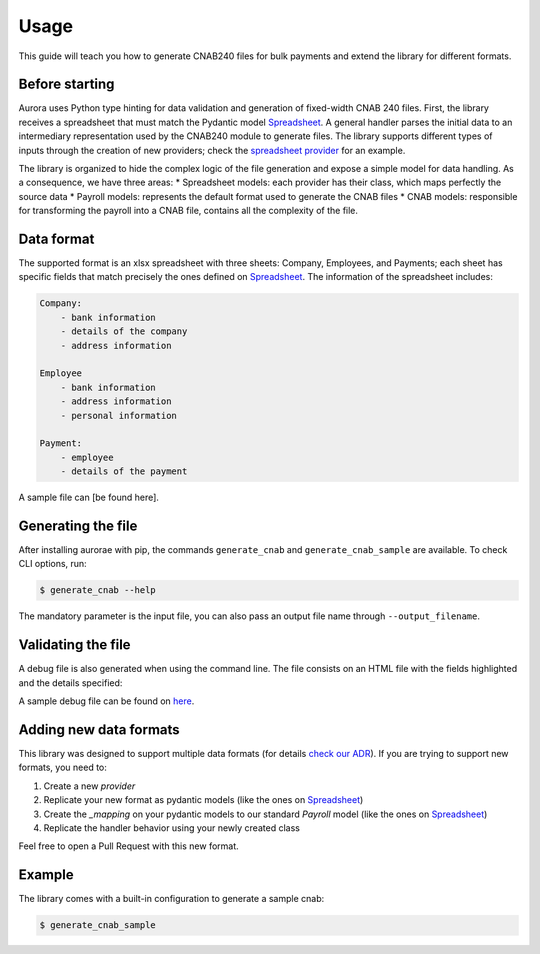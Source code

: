 ======
Usage
======

This guide will teach you how to generate CNAB240 files for bulk payments and extend the library for different formats.


Before starting
---------------
Aurora uses Python type hinting for data validation and generation of fixed-width CNAB 240 files.
First, the library receives a spreadsheet that must match the Pydantic model `Spreadsheet <https://github.com/vintasoftware/aurorae/blob/f308c17d12a78249332fc4f778214d061eee6f45/aurorae/providers/spreadsheet/models.py>`_.
A general handler parses the initial data to an intermediary representation used by the CNAB240 module to generate files.
The library supports different types of inputs through the creation of new providers; check the `spreadsheet provider <https://github.com/vintasoftware/aurorae/tree/f308c17d12a78249332fc4f778214d061eee6f45/aurorae/providers/spreadsheet>`_ for an example.


The library is organized to hide the complex logic of the file generation and expose a simple model for data handling. As a consequence, we have three areas:
* Spreadsheet models: each provider has their class, which maps perfectly the source data
* Payroll models: represents the default format used to generate the CNAB files
* CNAB models: responsible for transforming the payroll into a CNAB file, contains all the complexity of the file.


Data format
-----------

The supported format is an xlsx spreadsheet with three sheets: Company, Employees, and Payments; each sheet has specific fields that match precisely the ones defined on `Spreadsheet <https://github.com/vintasoftware/aurorae/blob/f308c17d12a78249332fc4f778214d061eee6f45/aurorae/providers/spreadsheet/models.py>`_.
The information of the spreadsheet includes:

.. code-block::

    Company:
        - bank information
        - details of the company
        - address information

    Employee
        - bank information
        - address information
        - personal information

    Payment:
        - employee
        - details of the payment


A sample file can [be found here].

Generating the file
-------------------

After installing aurorae with pip, the commands ``generate_cnab`` and ``generate_cnab_sample`` are available. To check CLI options, run:

.. code-block:: bash

    $ generate_cnab --help

The mandatory parameter is the input file, you can also pass an output file name through ``--output_filename``.


Validating the file
-------------------
A debug file is also generated when using the command line. The file consists on an HTML file with the fields highlighted and the details specified:

.. image:: https://raw.githubusercontent.com/vintasoftware/aurorae/e0dd0465e88b0b303c7af0749c151c22388d5b36/docs/assets/debug_file.png
  :width: 800
  :alt: Debug file sample

A sample debug file can be found on `here <https://github.com/vintasoftware/aurorae/tree/main/aurorae/sample>`_.

Adding new data formats
-----------------------

This library was designed to support multiple data formats (for details `check our ADR <https://github.com/vintasoftware/aurorae/blob/ab0851bc5dd9d960d1464cee7b836857e90a72b6/docs/adr/0002_cnab_architecture_pydantic.md>`_).
If you are trying to support new formats, you need to:

1. Create a new `provider`
2. Replicate your new format as pydantic models (like the ones on `Spreadsheet <https://github.com/vintasoftware/aurorae/blob/f308c17d12a78249332fc4f778214d061eee6f45/aurorae/providers/spreadsheet/models.py>`_)
3. Create the `_mapping` on your pydantic models to our standard `Payroll` model (like the ones on `Spreadsheet <https://github.com/vintasoftware/aurorae/blob/f308c17d12a78249332fc4f778214d061eee6f45/aurorae/providers/spreadsheet/models.py>`_)
4. Replicate the handler behavior using your newly created class

Feel free to open a Pull Request with this new format.


Example
-------

The library comes with a built-in configuration to generate a sample cnab:


.. code-block:: bash

    $ generate_cnab_sample


